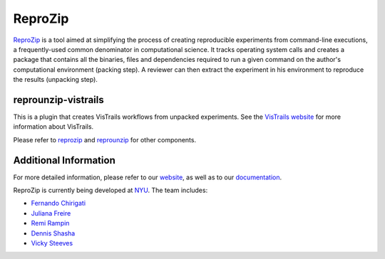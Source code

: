 ReproZip
========

`ReproZip <https://www.reprozip.org/>`__ is a tool aimed at simplifying the process of creating reproducible experiments from command-line executions, a frequently-used common denominator in computational science. It tracks operating system calls and creates a package that contains all the binaries, files and dependencies required to run a given command on the author's computational environment (packing step).  A reviewer can then extract the experiment in his environment to reproduce the results (unpacking step).

reprounzip-vistrails
--------------------

This is a plugin that creates VisTrails workflows from unpacked experiments. See the `VisTrails website <https://www.vistrails.org/>`_ for more information about VisTrails.

Please refer to `reprozip <https://pypi.python.org/pypi/reprozip>`__ and `reprounzip <https://pypi.python.org/pypi/reprounzip>`_ for other components.

Additional Information
----------------------

For more detailed information, please refer to our `website <https://www.reprozip.org/>`_, as well as to our `documentation <https://reprozip.readthedocs.io/>`_.

ReproZip is currently being developed at `NYU <http://engineering.nyu.edu/>`_. The team includes:

* `Fernando Chirigati <https://vgc.poly.edu/~fchirigati/>`_
* `Juliana Freire <https://vgc.poly.edu/~juliana/>`_
* `Remi Rampin <https://remirampin.com/>`_
* `Dennis Shasha <http://cs.nyu.edu/shasha/>`_
* `Vicky Steeves <https://vickysteeves.com/>`_
